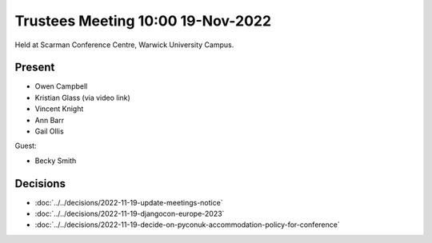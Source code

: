 Trustees Meeting 10:00 19-Nov-2022
==================================

Held at Scarman Conference Centre, Warwick University Campus.

Present
-------

- Owen Campbell
- Kristian Glass (via video link)
- Vincent Knight
- Ann Barr
- Gail Ollis

Guest:

- Becky Smith

Decisions
---------

- :doc:`../../decisions/2022-11-19-update-meetings-notice`
- :doc:`../../decisions/2022-11-19-djangocon-europe-2023`
- :doc:`../../decisions/2022-11-19-decide-on-pyconuk-accommodation-policy-for-conference`
